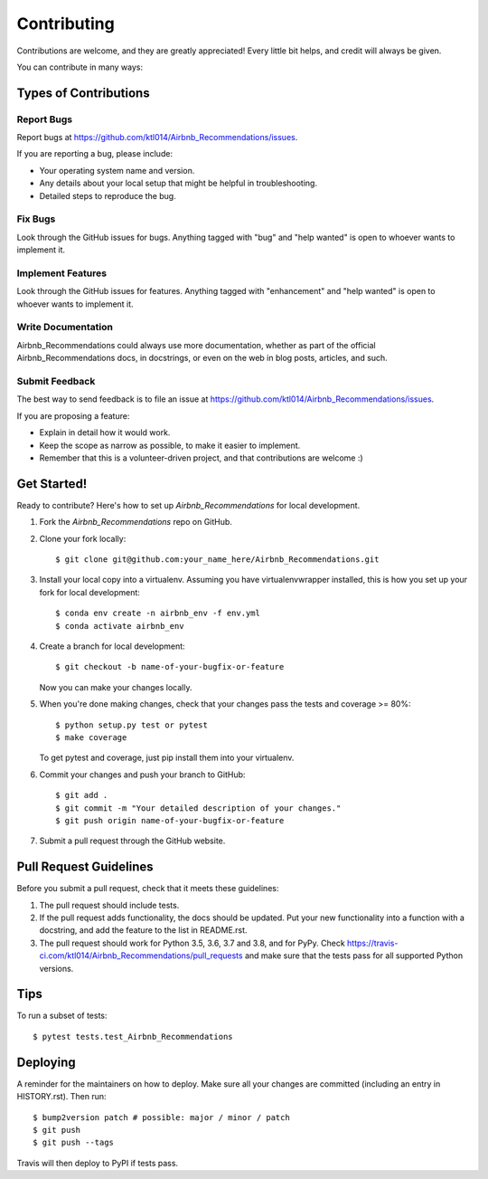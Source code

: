 .. highlight:: shell

============
Contributing
============

Contributions are welcome, and they are greatly appreciated! Every little bit
helps, and credit will always be given.

You can contribute in many ways:

Types of Contributions
----------------------

Report Bugs
~~~~~~~~~~~

Report bugs at https://github.com/ktl014/Airbnb_Recommendations/issues.

If you are reporting a bug, please include:

* Your operating system name and version.
* Any details about your local setup that might be helpful in troubleshooting.
* Detailed steps to reproduce the bug.

Fix Bugs
~~~~~~~~

Look through the GitHub issues for bugs. Anything tagged with "bug" and "help
wanted" is open to whoever wants to implement it.

Implement Features
~~~~~~~~~~~~~~~~~~

Look through the GitHub issues for features. Anything tagged with "enhancement"
and "help wanted" is open to whoever wants to implement it.

Write Documentation
~~~~~~~~~~~~~~~~~~~

Airbnb_Recommendations could always use more documentation, whether as part of the
official Airbnb_Recommendations docs, in docstrings, or even on the web in blog posts,
articles, and such.

Submit Feedback
~~~~~~~~~~~~~~~

The best way to send feedback is to file an issue at https://github.com/ktl014/Airbnb_Recommendations/issues.

If you are proposing a feature:

* Explain in detail how it would work.
* Keep the scope as narrow as possible, to make it easier to implement.
* Remember that this is a volunteer-driven project, and that contributions
  are welcome :)

Get Started!
------------

Ready to contribute? Here's how to set up `Airbnb_Recommendations` for local development.

1. Fork the `Airbnb_Recommendations` repo on GitHub.
2. Clone your fork locally::

    $ git clone git@github.com:your_name_here/Airbnb_Recommendations.git

3. Install your local copy into a virtualenv. Assuming you have virtualenvwrapper installed, this is how you set up your fork for local development::

    $ conda env create -n airbnb_env -f env.yml
    $ conda activate airbnb_env

4. Create a branch for local development::

    $ git checkout -b name-of-your-bugfix-or-feature

   Now you can make your changes locally.

5. When you're done making changes, check that your changes pass the
   tests and coverage >= 80%::

    $ python setup.py test or pytest
    $ make coverage

   To get pytest and coverage, just pip install them into your virtualenv.

6. Commit your changes and push your branch to GitHub::

    $ git add .
    $ git commit -m "Your detailed description of your changes."
    $ git push origin name-of-your-bugfix-or-feature

7. Submit a pull request through the GitHub website.

Pull Request Guidelines
-----------------------

Before you submit a pull request, check that it meets these guidelines:

1. The pull request should include tests.
2. If the pull request adds functionality, the docs should be updated. Put
   your new functionality into a function with a docstring, and add the
   feature to the list in README.rst.
3. The pull request should work for Python 3.5, 3.6, 3.7 and 3.8, and for PyPy. Check
   https://travis-ci.com/ktl014/Airbnb_Recommendations/pull_requests
   and make sure that the tests pass for all supported Python versions.

Tips
----

To run a subset of tests::

$ pytest tests.test_Airbnb_Recommendations


Deploying
---------

A reminder for the maintainers on how to deploy.
Make sure all your changes are committed (including an entry in HISTORY.rst).
Then run::

$ bump2version patch # possible: major / minor / patch
$ git push
$ git push --tags

Travis will then deploy to PyPI if tests pass.
